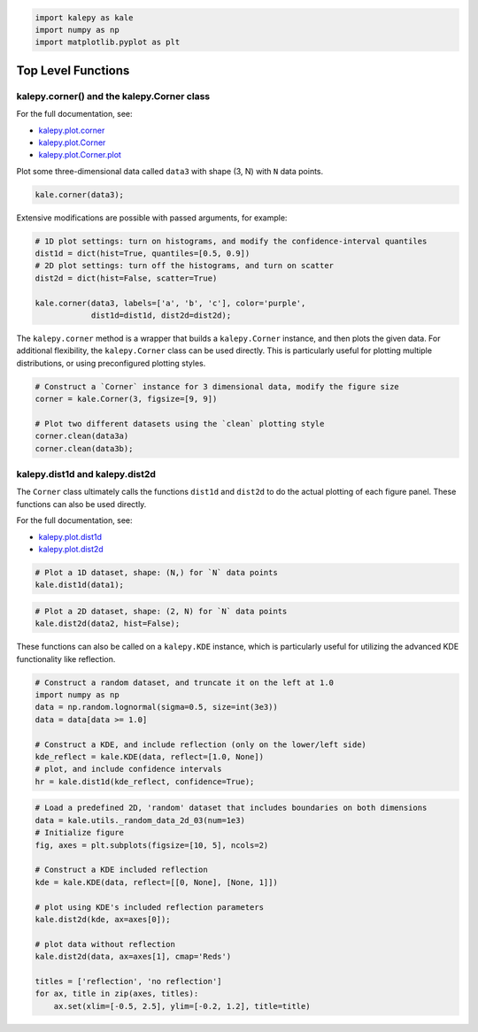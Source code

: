 
.. code:: ipython3

    import kalepy as kale
    import numpy as np
    import matplotlib.pyplot as plt

Top Level Functions
-------------------

kalepy.corner() and the kalepy.Corner class
~~~~~~~~~~~~~~~~~~~~~~~~~~~~~~~~~~~~~~~~~~~

For the full documentation, see:

* `kalepy.plot.corner <kalepy_plot.html#kalepy.plot.corner>`_
* `kalepy.plot.Corner <kalepy_plot.html#kalepy.plot.Corner>`_
* `kalepy.plot.Corner.plot <kalepy_plot.html#kalepy.plot.Corner.plot>`_

Plot some three-dimensional data called ``data3`` with shape (3, N) with
``N`` data points.

.. code:: ipython3

    kale.corner(data3);



.. image:: https://raw.githubusercontent.com/lzkelley/kalepy/test/docs/media/demo_plot_files/demo_plot_9_0.png


Extensive modifications are possible with passed arguments, for example:

.. code:: ipython3

    # 1D plot settings: turn on histograms, and modify the confidence-interval quantiles
    dist1d = dict(hist=True, quantiles=[0.5, 0.9])
    # 2D plot settings: turn off the histograms, and turn on scatter
    dist2d = dict(hist=False, scatter=True)
    
    kale.corner(data3, labels=['a', 'b', 'c'], color='purple',
                dist1d=dist1d, dist2d=dist2d);



.. image:: https://raw.githubusercontent.com/lzkelley/kalepy/test/docs/media/demo_plot_files/demo_plot_11_0.png


The ``kalepy.corner`` method is a wrapper that builds a
``kalepy.Corner`` instance, and then plots the given data. For
additional flexibility, the ``kalepy.Corner`` class can be used
directly. This is particularly useful for plotting multiple
distributions, or using preconfigured plotting styles.

.. code:: ipython3

    # Construct a `Corner` instance for 3 dimensional data, modify the figure size
    corner = kale.Corner(3, figsize=[9, 9])
    
    # Plot two different datasets using the `clean` plotting style
    corner.clean(data3a)
    corner.clean(data3b);



.. image:: https://raw.githubusercontent.com/lzkelley/kalepy/test/docs/media/demo_plot_files/demo_plot_13_0.png


kalepy.dist1d and kalepy.dist2d
~~~~~~~~~~~~~~~~~~~~~~~~~~~~~~~

The ``Corner`` class ultimately calls the functions ``dist1d`` and
``dist2d`` to do the actual plotting of each figure panel. These
functions can also be used directly.

For the full documentation, see:

* `kalepy.plot.dist1d <kalepy_plot.html#kalepy.plot.dist1d>`_
* `kalepy.plot.dist2d <kalepy_plot.html#kalepy.plot.dist2d>`_


.. code:: ipython3

    # Plot a 1D dataset, shape: (N,) for `N` data points
    kale.dist1d(data1);



.. image:: https://raw.githubusercontent.com/lzkelley/kalepy/test/docs/media/demo_plot_files/demo_plot_17_0.png


.. code:: ipython3

    # Plot a 2D dataset, shape: (2, N) for `N` data points
    kale.dist2d(data2, hist=False);



.. image:: https://raw.githubusercontent.com/lzkelley/kalepy/test/docs/media/demo_plot_files/demo_plot_18_0.png


These functions can also be called on a ``kalepy.KDE`` instance, which
is particularly useful for utilizing the advanced KDE functionality like
reflection.

.. code:: ipython3

    # Construct a random dataset, and truncate it on the left at 1.0
    import numpy as np
    data = np.random.lognormal(sigma=0.5, size=int(3e3))
    data = data[data >= 1.0]
    
    # Construct a KDE, and include reflection (only on the lower/left side)
    kde_reflect = kale.KDE(data, reflect=[1.0, None])
    # plot, and include confidence intervals
    hr = kale.dist1d(kde_reflect, confidence=True);



.. image:: https://raw.githubusercontent.com/lzkelley/kalepy/test/docs/media/demo_plot_files/demo_plot_20_0.png


.. code:: ipython3

    # Load a predefined 2D, 'random' dataset that includes boundaries on both dimensions
    data = kale.utils._random_data_2d_03(num=1e3)
    # Initialize figure
    fig, axes = plt.subplots(figsize=[10, 5], ncols=2)
    
    # Construct a KDE included reflection
    kde = kale.KDE(data, reflect=[[0, None], [None, 1]])
    
    # plot using KDE's included reflection parameters
    kale.dist2d(kde, ax=axes[0]);
    
    # plot data without reflection
    kale.dist2d(data, ax=axes[1], cmap='Reds')
    
    titles = ['reflection', 'no reflection']
    for ax, title in zip(axes, titles):
        ax.set(xlim=[-0.5, 2.5], ylim=[-0.2, 1.2], title=title)



.. image:: https://raw.githubusercontent.com/lzkelley/kalepy/test/docs/media/demo_plot_files/demo_plot_21_0.png

